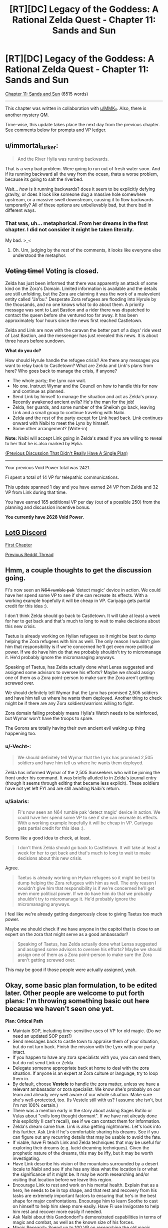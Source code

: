 #+TITLE: [RT][DC] Legacy of the Goddess: A Rational Zelda Quest - Chapter 11: Sands and Sun

* [RT][DC] Legacy of the Goddess: A Rational Zelda Quest - Chapter 11: Sands and Sun
:PROPERTIES:
:Author: -Vecht-
:Score: 38
:DateUnix: 1586676594.0
:DateShort: 2020-Apr-12
:END:
[[https://chaossnek.com/Story?chapter=C11][Chapter 11: Sands and Sun]] (6515 words)

--------------

This chapter was written in collaboration with [[/u/MMK_II][u/MMK_II]]. Also, there is another mystery QM.

Time-wise, this update takes place the next day from the previous chapter. See comments below for prompts and VP ledger.


** u/immortal_lurker:
#+begin_quote
  And the River Hylia was running backwards.
#+end_quote

That is a very bad problem. Were going to run out of fresh water soon. And if its running backward all the way from the ocean, thats a worse problem, because its going to salt the riverbed.

Wait... /how/ is it running backwards? does it seem to be explicitly defying gravity, or does it look like someone dug a massive hole somewhere upstream, or a massive swell downstream, causing it to flow backwards temporarily? All of these options are unbelievably bad, but there bad in different ways.
:PROPERTIES:
:Author: immortal_lurker
:Score: 6
:DateUnix: 1586726360.0
:DateShort: 2020-Apr-13
:END:

*** That was, uh... metaphorical. From her dreams in the first chapter. I did not consider it might be taken literally.

My bad. >_<
:PROPERTIES:
:Author: -Vecht-
:Score: 6
:DateUnix: 1586729892.0
:DateShort: 2020-Apr-13
:END:

**** Oh. Um, judging by the rest of the comments, it looks like everyone else understood the metaphor.
:PROPERTIES:
:Author: immortal_lurker
:Score: 2
:DateUnix: 1586784229.0
:DateShort: 2020-Apr-13
:END:


** +*Voting time!*+ Voting is closed.

Zelda has just been informed that there was apparently an attack of some kind on the Zora's Domain. Limited information is available and the details are still unfolding, but the Zora are claiming it was the work of a malevolent entity called "Ja'bu." Desperate Zora refugees are flooding into Hyrule by the thousands, and no one knows what to do about them. A priority message was sent to Last Bastion and a rider there was dispatched to contact the queen before she ventured too far away. It has been approximately four hours since the news first reached Castletown.

Zelda and Link are now with the caravan the better part of a days' ride west of Last Bastion, and the messenger has just revealed this news. It is about three hours before sundown.

*What do you do?*

How should Hyrule handle the refugee crisis? Are there any messages you want to relay back to Castletown? What are Zelda and Link's plans from here? Who goes back to manage the crisis, if anyone?

- The whole party; the Lynx can wait.
- No one. Instruct Wymar and the Council on how to handle this for now and continue as planned.
- Send Link by himself to manage the situation and act as Zelda's proxy. Recently awakened ancient evils? He's the man for the job!
- Zelda, her guards, and some number of the Sheikah go back, leaving Link and a small group to continue traveling with Naibi.
- Zelda and the rest of the party except for Link head back. Link continues onward with Naibi to meet the Lynx by himself.
- Some other arrangement? (Write-in)

*Note:* Naibi will accept Link going in Zelda's stead if you are willing to reveal to her that he is also marked by Hylia.

[[https://www.reddit.com/r/rational/comments/fuiff4/rtdc_legacy_of_the_goddess_a_rational_zelda_quest/][(Previous Discussion That Didn't Really Have A Single Plan)]]

--------------

Your previous Void Power total was 2421.

Fi spent a total of 14 VP for telepathic communications.

This update spanned 1 day and you have earned 24 VP from Zelda and 32 VP from Link during that time.

You have earned 165 additional VP per day (out of a possible 250) from the planning and discussion incentive bonus.

*You currently have 2628 Void Power.*
:PROPERTIES:
:Author: -Vecht-
:Score: 5
:DateUnix: 1586744068.0
:DateShort: 2020-Apr-13
:END:


** [[https://discordapp.com/invite/B5abMg8][LotG Discord]]

[[https://chaossnek.com/Story?chapter=A1][First Chapter]]

[[https://www.reddit.com/r/rational/comments/fuiff4/rtdc_legacy_of_the_goddess_a_rational_zelda_quest/][Previous Reddit Thread]]
:PROPERTIES:
:Author: -Vecht-
:Score: 4
:DateUnix: 1586681916.0
:DateShort: 2020-Apr-12
:END:


** Hmm, a couple thoughts to get the discussion going.

Fi's now seen an +N64 rumble pak+ 'detect magic' device in action. We could have her spend some VP to see if she can recreate its effects. With a working example hopefully it will be cheap in VP. Cariyaga gets partial credit for this idea :).

I don't think Zelda should go back to Castletown. It will take at least a week for her to get back and that's much to long to wait to make decisions about this new crisis.

Taetus is already working on Hylian refugees so it might be best to dump helping the Zora refugees with him as well. The only reason I wouldn't give him that responsibility is if we're concerned he'll get even more political power. If we do have him do that we probably shouldn't try to micromanage it. He'd probably ignore the micromanaging anyways.

Speaking of Taetus, has Zelda actually done what Lensa suggested and assigned some advisors to oversee his efforts? Maybe we should assign one of them as a Zora point-person to make sure the Zora aren't getting screwed over.

We should definitely tell Wymar that the Lynx has promised 2,505 soldiers and have him tell us where he wants them deployed. Another thing to check might be if there are any Zora soldiers/warriors willing to fight.

Zora domain falling probably means Hylia's Watch needs to be reinforced, but Wymar won't have the troops to spare.

The Gorons are totally having their own ancient evil waking up thing happening too.
:PROPERTIES:
:Author: Mathematicae
:Score: 4
:DateUnix: 1586747167.0
:DateShort: 2020-Apr-13
:END:

*** u/-Vecht-:
#+begin_quote
  We should definitely tell Wymar that the Lynx has promised 2,505 soldiers and have him tell us where he wants them deployed.
#+end_quote

Zelda has informed Wymar of the 2,505 Sunseekers who will be joining the front under his command. It was briefly alluded to in Zelda's journal entry (though it seems through editing that became less explicit). These soldiers have not yet left FYI and are still awaiting Naibi's return.
:PROPERTIES:
:Author: -Vecht-
:Score: 3
:DateUnix: 1586747307.0
:DateShort: 2020-Apr-13
:END:


*** u/Salaris:
#+begin_quote
  Fi's now seen an N64 rumble pak 'detect magic' device in action. We could have her spend some VP to see if she can recreate its effects. With a working example hopefully it will be cheap in VP. Cariyaga gets partial credit for this idea :).
#+end_quote

Seems like a good idea to check, at least.

#+begin_quote
  I don't think Zelda should go back to Castletown. It will take at least a week for her to get back and that's much to long to wait to make decisions about this new crisis.
#+end_quote

Agree.

#+begin_quote
  Taetus is already working on Hylian refugees so it might be best to dump helping the Zora refugees with him as well. The only reason I wouldn't give him that responsibility is if we're concerned he'll get even more political power. If we do have him do that we probably shouldn't try to micromanage it. He'd probably ignore the micromanaging anyways.
#+end_quote

I feel like we're already getting dangerously close to giving Taetus too much power.

Maybe we should check if we have anyone in the capitol that is close to an expert on the zora that might serve as a good ambassador?

#+begin_quote
  Speaking of Taetus, has Zelda actually done what Lensa suggested and assigned some advisors to oversee his efforts? Maybe we should assign one of them as a Zora point-person to make sure the Zora aren't getting screwed over.
#+end_quote

This may be good if those people were actually assigned, yeah.
:PROPERTIES:
:Author: Salaris
:Score: 1
:DateUnix: 1586753552.0
:DateShort: 2020-Apr-13
:END:


** Okay, some basic plan formulation, to be edited later. Other people are welcome to put forth plans: I'm throwing something basic out here because we haven't seen one yet.

*Plan: Critical Path*

- Maintain SOP, including time-sensitive uses of VP for old magic. (Do we need an updated SOP post?)
- Send messages back to castle town to appraise them of your situation, but do not turn back. Finish the mission with the Lynx with your party intact.
- If you happen to have any zora specialists with you, you can send them, but do not send Link or Zelda.
- Delegate someone appropriate back at home to deal with the zora situation. If anyone is an expert at Zora culture or language, try to loop them in.
- By default, choose *Vestele* to handle the zora matter, unless we have a relevant ambassador or zora specialist. We know she's probably on our team and already very well aware of our whole situation. Make sure she's well-protected, too. (Is Vestele still with us? I assume she isn't, but I'm not 100% certain.)
- There was a mention early in the story about asking Sages Rutilo or Vulas about "evils long thought dormant". If we have not already done this explicitly (I can't recall), see if we can contact them for information.
- Zelda's dream came true. Link is also getting nightmares. Let's look into this further. Ask Link if he's comfortable sharing his dreams. See if you can figure out any recurring details that may be usable to avoid the fate.
- If viable, have Fi teach Link and Zelda techniques that may be useful for exploring their dreams (e.g. lucid dreaming techniques). Given the prophetic nature of the dreams, this may be iffy, but it may be worth investigating.
- Have Link describe his vision of the mountains surrounded by a desert locale to Naibi and see if she has any idea what the location is or what the significance of it might be. It may be worth researching and/or visiting that location before we leave this region.
- Encourage Link to rest and work on his mental health. Explain that as a hero, he needs to be in top shape, and that rest and recovery from his tasks are extremely important factors to ensuring that he's in the best shape for major confrontations. Encourage him to learn Soothe to cast on himself to help him sleep more easily. Have Fi use Invigorate to help him rest and recover more easily if needed.
- Ask Naibi about this Gandondorf's demonstrated capabilities in terms of magic and combat, as well as the known size of his forces.
- Magic Research: Spend up to 100 VP on researching the old magic detection device to see if its effect can be duplicated without the device or if other magics (e.g. an "identify old magic" rather than a "detect old magic") could be potentially explored.
- Questions for Fi: What qualifies as "heroic" for the purposes of generating Divine Power? What are the expectations of heroism for a Champion of Hylia? Did you observe a spike in Divine Power earnings when Link fought the Kodongo?

I intend to edit this if other suggestions come in or we get some answers through role-playing with the messenger.

Edit: Added questions for Fi after some of the discussion about generating VP/Divine Power based on heroism.
:PROPERTIES:
:Author: Salaris
:Score: 5
:DateUnix: 1586754500.0
:DateShort: 2020-Apr-13
:END:

*** In general, I don't think we should be too shy on separating Zelda and Link. It may seem risky, but:

1. We're severely limiting the advantadges of having multiple marked if they are always together.
2. We need to take some risks. The situation is apparently so bad that if we're too conservative it's unlikely we'll win.

I'm not sure this situation merits sending Zelda or Link, though: If we send either of them it shouldn't be to deal with the refugee crisis but to se wtf happened in the zora domain and if a party needs to be sent to deal with it, or if it gives important or time-sensitive information that complements what the Lynx tells us.
:PROPERTIES:
:Author: eltegid
:Score: 3
:DateUnix: 1586852408.0
:DateShort: 2020-Apr-14
:END:

**** u/Salaris:
#+begin_quote
  We're severely limiting the advantadges of having multiple marked if they are always together.
#+end_quote

That's a fair point; having viewpoints in two locations and being able to communicate that information between them is useful. I don't think we're necessarily ready for doing that, though.

If we discover the location of the place that Link was envisioning - say, one of the Temples or something - it might be reasonable to split the party and send him there while Zelda deals with the Lynx, for example, once we feel comfortable that this is not a trap.

I would be more comfortable splitting the party if we had someone close to Link-tier as a replacement bodyguard - say, a Lightsworn sheikah, or maybe a powerful gerudo buddy, etc.

#+begin_quote
  We need to take some risks. The situation is apparently so bad that if we're too conservative it's unlikely we'll win.
#+end_quote

Going to the Lynx directly rather than trying to turtle at home was already a pretty considerable early game risk. It's a route that was fed to us to some degree, but I wouldn't call this anything close to risk-free. The gerudo are actively working against Ganondorf himself here. From both an in-character standpoint and an out-of-character one, we have reason to believe he is one of our main antagonists - I think keeping Zelda safe at this point in time is very reasonable. (And I also think keeping the two of them together might be better for Link's shaky mental health, but that's iffier.)

If we want a Mark in another location, we could consider marking a sheikah soon and sending them to scout. It's a big investment, but given that we can deactivate those marks and continue to gain VP over time from them, it may be a good long-term plan to mark several people for long-term VP income anyway.

The cost of marking Link was 3498. It may be worth trying to figure out if marking a sheikah would cost something similar - we're not all that far from that VP range.
:PROPERTIES:
:Author: Salaris
:Score: 2
:DateUnix: 1586857106.0
:DateShort: 2020-Apr-14
:END:

***** Hrm yeah, you've convinced me. I was apprehensive because Vecht explicitly gave several options and this was only one of them, but I do agree it is what makes most sense. (Also: "Recently awakened ancient evils". That's spooky.)

It's also a good idea to think about having a third marked as soon as possible, although it will be at least an in-game week before we can do it.
:PROPERTIES:
:Author: eltegid
:Score: 3
:DateUnix: 1586861989.0
:DateShort: 2020-Apr-14
:END:

****** u/-Vecht-:
#+begin_quote
  Hrm yeah, you've convinced me. I was apprehensive because Vecht explicitly gave several options and this was only one of them, but I do agree it is what makes most sense. (Also: "Recently awakened ancient evils". That's spooky.)
#+end_quote

These are mostly intended just to provoke discussion. As ever, you are free to do as you wish.
:PROPERTIES:
:Author: -Vecht-
:Score: 3
:DateUnix: 1586883586.0
:DateShort: 2020-Apr-14
:END:


****** I'd definitely like a mark on the Lynx -- or preferably, one on a well placed member of each surrounding nation, including Zora, Gerudo, and mushroom parasite I mean Koroks.
:PROPERTIES:
:Author: Cariyaga
:Score: 3
:DateUnix: 1586995864.0
:DateShort: 2020-Apr-16
:END:

******* Sounds like a good plan to me.
:PROPERTIES:
:Author: Salaris
:Score: 1
:DateUnix: 1587009676.0
:DateShort: 2020-Apr-16
:END:


****** If we (and other players) generally agree that we want a third marked to be one of our next priorities, we'll want to figure out who our best candidates are. Vestile, various sheikah, the Lynx...Ganondorf?...
:PROPERTIES:
:Author: Salaris
:Score: 2
:DateUnix: 1586862257.0
:DateShort: 2020-Apr-14
:END:

******* This is speculative, but VP production seems to increase when the Marked individual does 'heroic stuff' or maybe 'notable stuff' which is a point against Vestele and sheikah doing bodyguard duty (unless Zelda gets lots more assasination attempts). I'm definitely in favor of marking more people.

I'm fine with the plan btw.
:PROPERTIES:
:Author: Mathematicae
:Score: 2
:DateUnix: 1586886126.0
:DateShort: 2020-Apr-14
:END:

******** I mean, the point would be to send the third marked to do stuff, right? As long as they stay relevant I guess we're probably fine. (In any case, we should find out about this.)
:PROPERTIES:
:Author: eltegid
:Score: 2
:DateUnix: 1586932086.0
:DateShort: 2020-Apr-15
:END:

********* Yeah, that's the idea - we'd just need to find a good candidate and see how much the mark would cost.
:PROPERTIES:
:Author: Salaris
:Score: 2
:DateUnix: 1586955394.0
:DateShort: 2020-Apr-15
:END:


******** Maybe a sheikah or powerful gerudo doing some scouting for us would be "heroic", while Link stays as a a bodyguard?
:PROPERTIES:
:Author: Salaris
:Score: 1
:DateUnix: 1586900922.0
:DateShort: 2020-Apr-15
:END:

********* Well, then Link's twiddling his thumbs as a bodyguard and isn't earning VP :)

Assuming the speculation about 'heroics' increasing VP gain is right of course.
:PROPERTIES:
:Author: Mathematicae
:Score: 1
:DateUnix: 1586907458.0
:DateShort: 2020-Apr-15
:END:

********** Link seems to be gaining a fairly substantial amount of VP just through training and everyday activities. It's very likely that high levels of activity - e.g. heroics - could make that spike, but I don't feel like we really need more than one person actively going out and farming VP through heroic actions. I could be wrong. This is a risk vs. reward calculation, and right now I lean heavily toward playing it safe.

I would be much more comfortable sending someone newly-marked off to do some heroics for us and see how that level of VP income generation works. I don't see any Marked as expendable, but Link and Zelda's connections with the triforce make them more incredibly important to protect, imo.
:PROPERTIES:
:Author: Salaris
:Score: 2
:DateUnix: 1586955343.0
:DateShort: 2020-Apr-15
:END:


*** Link's kind of losing it a little. We need to address his mental health.
:PROPERTIES:
:Author: Cariyaga
:Score: 2
:DateUnix: 1586812088.0
:DateShort: 2020-Apr-14
:END:

**** I agree, but I wasn't sure how to approach it. Any suggestions?
:PROPERTIES:
:Author: Salaris
:Score: 1
:DateUnix: 1586815827.0
:DateShort: 2020-Apr-14
:END:

***** I'd suggest bringing it up to Link as something that is explicitly reducing his capacity to do his job. As such, it's not something he'll set aside. He may feel BAD about it, but he won't ignore it, and that's the first step.

In the meantime, keep him juiced up with Rejuvenate (the name I made for the Old Magic Invigorate [because that name's already taken by Native Magic Invigorate] that restores someone's stamina), and consider suggesting that he cast soothe on himself to get back to sleep, and possibly do some research on Fi's part for something to soothe Link's nightmares. Also, ask Zelda if she knows of any herbs that would help with that.

I have a niggling idea in my head about what to do about the Zoras, but can't quite figure it out...
:PROPERTIES:
:Author: Cariyaga
:Score: 2
:DateUnix: 1586819636.0
:DateShort: 2020-Apr-14
:END:

****** Added this: "Encourage Link to rest and work on his mental health. Explain that as a hero, he needs to be in top shape, and that rest and recovery from his tasks are extremely important factors to ensuring that he's in the best shape for major confrontations. Encourage him to learn Soothe to cast on himself to help him sleep more easily. Have Fi use Invigorate to help him rest and recover more easily if needed."

I don't know if that's good phrasing; approaching this subject at all is going to be a bit awkward and challenging. If you have suggested rephrasings, I'll consider them.

#+begin_quote
  I have a niggling idea in my head about what to do about the Zoras, but can't quite figure it out...
#+end_quote

Any suggestions in that regard would definitely be appreciated. I haven't read the earlier portions of the story in a long time and may need to reread them before I can offer anything super useful myself.
:PROPERTIES:
:Author: Salaris
:Score: 1
:DateUnix: 1586824648.0
:DateShort: 2020-Apr-14
:END:

******* The Zoras... honestly, I think they're going be a LOT of trouble if Zelda's not there, and if we don't find someone well versed in their culture to interface with them.

My first thought was "Raolin would be good, if he weren't dead", but, well. He's dead. My second thought was that if we can convince Seff to help (not sure how up on Brandon Sanderson lore you are, but if so, he's Hoid/Wit), he's probably capable of interfacing with them for us temporarily.

Otherwise... I don't know of anyone that would do so well as Zelda would. I think it might be best to send her back, unless we can come up with someone suited to the task... though I really, really do not want to.
:PROPERTIES:
:Author: Cariyaga
:Score: 1
:DateUnix: 1586825019.0
:DateShort: 2020-Apr-14
:END:

******** u/Salaris:
#+begin_quote
  My first thought was "Raolin would be good, if he weren't dead", but, well. He's dead. My second thought was that if we can convince Seff to help (not sure how up on Brandon Sanderson lore you are, but if so, he's Hoid/Wit), he's probably capable of interfacing with them for us temporarily.
#+end_quote

I'd be thrilled to get ahold of Hoid/Seff in general, but he generally has his own agenda and a minimal intervention policy in most cosmere stuff. I wanted to track him down early in the story and tried to pursue that, but without any luck. If you have any ideas on how we might find him, I'd be glad to hear them.

#+begin_quote
  Otherwise... I don't know of anyone that would do so well as Zelda would. I think it might be best to send her back, unless we can come up with someone suited to the task... though I really, really do not want to.
#+end_quote

Honestly, I'd rather deal with a zora-related catastrophe than the risks of splitting Link and Zelda up at this point. Zelda is still a comparatively soft target and we've seen from at least one instance that the sheikah were insufficient to keep her protected without Link's help. I don't want to roll the dice on Zelda being splattered because we split the party.

Maybe having too many eggs in one basket is a bad idea in some respects, but my preference is to keep them together until we get Zelda some sort of defense. Maybe if Lightsworn have Knight Radiant style regeneration capabilities that might work for her if we can get her Lightsworn status, or maybe the Cane of Bryna's defensive powers if we get those researched, etc.
:PROPERTIES:
:Author: Salaris
:Score: 1
:DateUnix: 1586825692.0
:DateShort: 2020-Apr-14
:END:

********* Yeah, that's why I'm pushing so hard for getting her proper combat training. If we can get her to the point where she's competent as a combatant -- even if not Link-level -- then her magic in combination with Fi ought to be able to keep her safe. Most especially if we can keep her combat capacities secret.

Once she's up to speed on stamina and halfway-decent at dodging, she can introduce her spellcraft into her fighting style. With as strong of a magical affinity as she has, she should be able to use Energy Burst to keep herself safe relatively well.
:PROPERTIES:
:Author: Cariyaga
:Score: 2
:DateUnix: 1586826647.0
:DateShort: 2020-Apr-14
:END:

********** Sounds like a good plan. I'd definitely like to work on some passive defenses, too, like seeing if we can make a protection item from mimicking the Cane's protection function, but I seem to remember the cost of researching that being prohibitive.
:PROPERTIES:
:Author: Salaris
:Score: 1
:DateUnix: 1586841535.0
:DateShort: 2020-Apr-14
:END:


*** I vote for this plan, except we send Zelda back. Zelda had visions of the river while Link had visions of mountains and desert, so if we assume that the thing granting the visions has our best interests (i.e. fragments of the gods that created Hylia, who empowered us and our champions), putting our champions where the visions say they should be is a good bet.

FYI: I'm an existing player; I'll let you know in the discord who to award Vecht points towards if and when I continue commenting
:PROPERTIES:
:Author: AnOrnateToilet
:Score: 2
:DateUnix: 1586991152.0
:DateShort: 2020-Apr-16
:END:

**** u/Salaris:
#+begin_quote
  I vote for this plan, except we send Zelda back. Zelda had visions of the river while Link had visions of mountains and desert, so if we assume that the thing granting the visions has our best interests (i.e. fragments of the gods that created Hylia, who empowered us and our champions), putting our champions where the visions say they should be is a good bet.
#+end_quote

That's an interesting interpretation and potentially valid. It's possible that we may have already missed the window for Zelda to address the threat from her own vision, however, even if that idea is true.

I do think the dreams themselves warrant further investigation, but personally, I think we should try to do one at a time, at least for now.
:PROPERTIES:
:Author: Salaris
:Score: 3
:DateUnix: 1586993566.0
:DateShort: 2020-Apr-16
:END:


*** u/-Vecht-:
#+begin_quote
  (Do we need an updated SOP post?)
#+end_quote

This would be nice to have.
:PROPERTIES:
:Author: -Vecht-
:Score: 1
:DateUnix: 1586758439.0
:DateShort: 2020-Apr-13
:END:

**** Made a post (deleted). For the moment, it's basically just copy/pasting the old SOP plus the additional point I mentioned on the previous thread.

If someone else would rather handle this, or if you'd like it handled differently, that's fine too.

Edit: Post deleted.
:PROPERTIES:
:Author: Salaris
:Score: 2
:DateUnix: 1586770017.0
:DateShort: 2020-Apr-13
:END:

***** Err, a topic post to the subreddit might be a bit much. I was just wanting to have it all contained in a single comment for ease of reference.
:PROPERTIES:
:Author: -Vecht-
:Score: 2
:DateUnix: 1586775568.0
:DateShort: 2020-Apr-13
:END:

****** Oops. Do you want me to delete the post?

Edit: Deleted the post to the sub. Reposted above.
:PROPERTIES:
:Author: Salaris
:Score: 1
:DateUnix: 1586778853.0
:DateShort: 2020-Apr-13
:END:


** Here's some vague guesswork on the nature of magical exhaustion:

We have been told that magic comes from Farore, Din, and Nayru, and that the triforce is the physical representation of magic within the world. Not sure about that last one, but it's not super relevant. What all this amounts to, is that native magic is channeling divine energies, and one's magical affinity dictates how much they can channel, but not how much they can withstand the effects of it -- thus, those with stronger affinities tend to get magical exhaustion a lot more easily.

What does this tell us? Not too much. Still working on ways to test this, and utilize it. Perhaps it might be possible for Fi to learn to forcefully channel native magic through others?
:PROPERTIES:
:Author: Cariyaga
:Score: 3
:DateUnix: 1586829590.0
:DateShort: 2020-Apr-14
:END:


** 'lo all, hope everyone is doing well (or as well as can be with current world events).

As per the bounty on interesting discussion in [[https://forums.sufficientvelocity.com/threads/legacy-of-the-goddess-a-rational-zelda-quest.55903/page-84#post-13037486][this post]] a couple months ago, I've given out point prizes. CF points log for specifics. (No comments on viability, etc. etc.)

​

An exceptionally large pile of kudos to Noumero for [[https://forums.sufficientvelocity.com/threads/legacy-of-the-goddess-a-rational-zelda-quest.55903/page-84#post-13047074][this post]], which I found particularly thoughtful and thorough. The tl;dr at the end of it:

#+begin_quote
  *tl;dr:* We could use the Triforce fragments' return-to-owner probability-manipulating power as a more flexible, precise, and generally better version of the [[https://chaossnek.com/Knowledge/Item?itemId=7d7c0f5c-fa84-4b73-a55f-ad49cb2cefdd&title=Luck][Luck]] spell.
#+end_quote

​

Another Shout out due to Kurkistan for [[https://forums.sufficientvelocity.com/threads/legacy-of-the-goddess-a-rational-zelda-quest.55903/page-84#post-13037801][his post]] which includes the following, which made me laugh heartily when I first read it and did so again this morning:

#+begin_quote
  At that point we unleash our band of marauders to cut down all the grass, smash all the pots, loot all the holy sites, and otherwise destroy all that is wholesome and good in the unwavering pursuit of greater firepower.
#+end_quote
:PROPERTIES:
:Author: MMK_II
:Score: 3
:DateUnix: 1586698824.0
:DateShort: 2020-Apr-12
:END:

*** On this topic, I have updated the [[https://chaossnek.com/PlayerLog][player points ledger]] to include bonuses from discussion for the last two chapters.

In response to [[/u/eaglejarl]] in the previous thread's discussion:

#+begin_quote
  My understanding is that they actually do have value, because you can trade them with other players and spend them in-game.
#+end_quote

They don't have a use in-game at present but they can indeed be traded with other players at any time for any reason.

I keep trying to entice people to bet with them but so far no one has taken me up on that. (This despite the fact that I have given out multiple bonuses such as 50 points to the first person to actually make use of the point system by trading them...)

People seem to want to horde them and not use them. I don't know what's up with that! Maybe they should have some in-game use to spur spending and trading. I'm not sure what though.
:PROPERTIES:
:Author: -Vecht-
:Score: 3
:DateUnix: 1586747638.0
:DateShort: 2020-Apr-13
:END:

**** They probably need to have some practical use before you'll see a lot of movement. The problem is that if you create something very powerful but expensive like "for 10,000 points you can arrange a massive stroke of luck sufficient to turn the tide of a battle" then the players will club up to make it happen, everyone donating their points to one person.
:PROPERTIES:
:Author: eaglejarl
:Score: 3
:DateUnix: 1586777168.0
:DateShort: 2020-Apr-13
:END:

***** Current discussions are towards allowing them to be spent on niche research projects as VP, or buying PoV segments from characters besides Link/Zelda.
:PROPERTIES:
:Author: Kurkistan
:Score: 3
:DateUnix: 1586805397.0
:DateShort: 2020-Apr-13
:END:


** This post is intended to give standard operating procedures for our character, Fi, in the Legacy of the Goddess quest by [[https://www.reddit.com/user/-Vecht-/][u/-Vecht-]] . The first chapter of the quest can be found [[https://chaossnek.com/Story?chapter=A1][here]].

Credit goes to [[https://forums.sufficientvelocity.com/members/kurkistan.14149/][Kurkistan]] on Sufficient Velocity for writing the original post. I've moved it here since Sufficient Velocity is no longer being used for the quest. I've added one bullet point (" Spend up to one tenth of our current VP on time-sensitive research related to old magic or Link's essence changes. ") based on previous discussions on Sufficient Velocity. Further edits may be made as players discuss them.

*Standard Operating Procedure for Fi:*

Marked Interaction:

- Respond to questions by using Telepathy or Intangible Avatar, whichever is more energy efficient.

  - Ex. If it's a complex question or one that's likely to have enough follow-ups that it's a lengthy discussion just use Intangible Avatar.

- Abide by reasonable requests/commands for use of Fi's abilities or channeled Old Magic.

  - Abide by /all/ requests/commands when a Marked's or Marked-candidate's life is in danger.

Energy Use:​

- Convert ~470.5VP to get about 400 MP stored in MP form. Between chapters, convert VP to MP to refill your reserve pool unless stated otherwise.
- By default spend no more than ~50 VP per day per Marked on answering queries.
- Don't spend more than *half* of VP reserves at Markeds' behest over the course of any given update

  - Override this if a Marked's or Marked-candidate's life is in danger.

- Magic Power reserves can be spent up to their entirety.
- Spend up to one tenth of our current VP on time-sensitive research related to old magic or Link's essence changes.

Fi-nitiative:

- Spend MP reserves at at your discretion to prevent Marked from falling into magical exhaustion.
- Fi-detector: Have Fi offer aid, advice, and insights to help navigate social interactions.
- Warn Marked individuals if you perceive or anticipate some imminent calamity to which they are ignorant. Do this only if they're capable of taking action to prevent, ameliorate, or evade said calamity.

Specific directives within any given plan override these procedures as appropriate.

Definitions: /Marked-candidate/: Someone who we've recently expressed an intent to Mark as soon as Void Power is available to do so.
:PROPERTIES:
:Author: Salaris
:Score: 3
:DateUnix: 1586778905.0
:DateShort: 2020-Apr-13
:END:

*** We should definitely increase how much MP she stores up, given that that it takes time to make. I'd suggest something like trying to stay at 200-ish. It's one of the more meaningful things we can do to improve both Link and Zelda's abilities.
:PROPERTIES:
:Author: Cariyaga
:Score: 2
:DateUnix: 1586821814.0
:DateShort: 2020-Apr-14
:END:

**** I did some math here.

Link spent 174 VP, over 9 times on refilling MP, which is a total of 19.3 VP per instance, or, with the conversion factor, 16.4 MP. Assuming he didn't run himself raw before asking for MP (though, Link, so...) each time, let's say he's got around 20 MP total. Probably less, but that's a nice round number we can work with. Zelda has stated that she can send "a few dozen" short messages with Telepathy, compared to Link who can send "about half a dozen", meaning that IF Zelda and Link spend the same amount of MP to cast Telepathy (whose cost is "Proportional to complexity of message with no mention of skill level"), then Zelda's MP total is something like 120 MP.

So with that in mind, I'd actually advise keeping something closer to 400 MP in the banks; 3 refills for Zelda, and 2 for Link (who doesn't have quite as much use for it, yet).
:PROPERTIES:
:Author: Cariyaga
:Score: 1
:DateUnix: 1586822974.0
:DateShort: 2020-Apr-14
:END:

***** Oh, good call. I misread the section about reinvigorating Zelda as meaning that was restoring her mana, as opposed to using the cane's Invigorate function.

I've updated the SOP with the following: Convert VP to MP until you have 400 VP worth of MP stored in MP form. Between chapters, convert VP to MP to refill your reserve pool unless stated otherwise.

Does that make sense?
:PROPERTIES:
:Author: Salaris
:Score: 1
:DateUnix: 1586824400.0
:DateShort: 2020-Apr-14
:END:

****** 400 VP of MP is actually 340 MP; there's a [[https://chaossnek.com/Knowledge/Item?itemId=d78f65d9-d41c-4191-8d42-98112b18afa0&title=Convert%20Magic][converstion factor]] of .85. If you wanna get 400 MP, it'd be better to state that outright than do math, though it's 470.5-ish VP to 400 MP.
:PROPERTIES:
:Author: Cariyaga
:Score: 2
:DateUnix: 1586824589.0
:DateShort: 2020-Apr-14
:END:

******* Rephrased: "Convert ~470.5VP to get about 400 MP stored in MP form. Between chapters, convert VP to MP to refill your reserve pool unless stated otherwise."
:PROPERTIES:
:Author: Salaris
:Score: 1
:DateUnix: 1586825455.0
:DateShort: 2020-Apr-14
:END:

******** Perfect, thanks!
:PROPERTIES:
:Author: Cariyaga
:Score: 2
:DateUnix: 1586825598.0
:DateShort: 2020-Apr-14
:END:

********* Thanks for your help!
:PROPERTIES:
:Author: Salaris
:Score: 1
:DateUnix: 1586841482.0
:DateShort: 2020-Apr-14
:END:


** From the discord:

#+begin_quote
  We are tossing around the idea of letting players purchase (for a hefty sum) PoV chapters from characters other than Link and Zelda. This would be restricted to characters close nearby to a marked character.
#+end_quote

Would be a good way to vet potential allies- getting a chapter from Naibi or Taetus's (or the Lynx!) perspective would help us get a measure of their character, and in the Lynx's case a buttload of forbidden lore.

The initial meeting of Zelda and the Lynx from the the Lynx's PoV could be immensely valuable.
:PROPERTIES:
:Author: Kylinger
:Score: 3
:DateUnix: 1586808844.0
:DateShort: 2020-Apr-14
:END:


** I can't remember Fi's capabilities, exactly; is she capable of manifesting in multiple places at once, or manifesting in one place at the same time as she pays attention to one of her other marked?
:PROPERTIES:
:Author: Cariyaga
:Score: 3
:DateUnix: 1586825242.0
:DateShort: 2020-Apr-14
:END:

*** u/-Vecht-:
#+begin_quote
  is she capable of manifesting in multiple places at once, or manifesting in one place at the same time as she pays attention to one of her other marked?
#+end_quote

She can only manifest a single avatar, but has limited sense awareness in the vicinity of all of your active marks and can communicate telepathically with them.
:PROPERTIES:
:Author: -Vecht-
:Score: 5
:DateUnix: 1586869055.0
:DateShort: 2020-Apr-14
:END:


*** Speaking of Fi, I just had an idea. She's fast, has perfect memory (I think), and is excellent at performing calculations.

Could we just have Fi read all the Kingdom's accounting ledgers checking for inconsistencies? Or download whole libraries?
:PROPERTIES:
:Author: immortal_lurker
:Score: 2
:DateUnix: 1586870989.0
:DateShort: 2020-Apr-14
:END:

**** I think she's limited to the sorroundings of active marked.
:PROPERTIES:
:Author: eltegid
:Score: 2
:DateUnix: 1586878951.0
:DateShort: 2020-Apr-14
:END:

***** Yes, but we can visit libraries and accountant offices.
:PROPERTIES:
:Author: immortal_lurker
:Score: 2
:DateUnix: 1586880752.0
:DateShort: 2020-Apr-14
:END:

****** We could just hire a bunch of people to turn pages in a library for us.
:PROPERTIES:
:Author: Cariyaga
:Score: 3
:DateUnix: 1586900855.0
:DateShort: 2020-Apr-15
:END:


** Thank you for the chapter! I will post something more substantial in reply after I get some sleep.
:PROPERTIES:
:Author: Salaris
:Score: 2
:DateUnix: 1586695123.0
:DateShort: 2020-Apr-12
:END:
